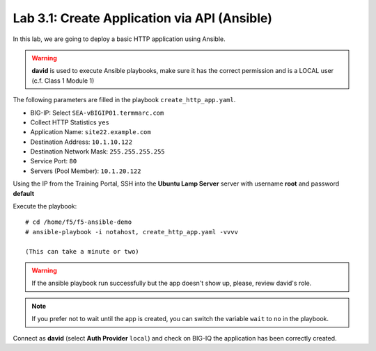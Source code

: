 Lab 3.1: Create Application via API (Ansible)
----------------------------------------------
In this lab, we are going to deploy a basic HTTP application using Ansible.

.. warning :: **david** is used to execute Ansible playbooks, make sure it has the correct permission and is a LOCAL user (c.f. Class 1 Module 1)

The following parameters are filled in the playbook ``create_http_app.yaml``.

- BIG-IP: Select ``SEA-vBIGIP01.termmarc.com``
- Collect HTTP Statistics ``yes``
- Application Name: ``site22.example.com``
- Destination Address: ``10.1.10.122``
- Destination Network Mask: ``255.255.255.255``
- Service Port: ``80``
- Servers (Pool Member): ``10.1.20.122``

Using the IP from the Training Portal, SSH into the **Ubuntu Lamp Server** server with username **root** and password **default**

Execute the playbook::

    # cd /home/f5/f5-ansible-demo
    # ansible-playbook -i notahost, create_http_app.yaml -vvvv

    (This can take a minute or two)

.. warning :: If the ansible playbook run successfully but the app doesn't show up, please, review david's role.

.. note :: If you prefer not to wait until the app is created, you can switch the variable ``wait`` to ``no`` in the playbook.

Connect as **david** (select **Auth Provider** ``local``) and check on BIG-IQ the application has been correctly created.
